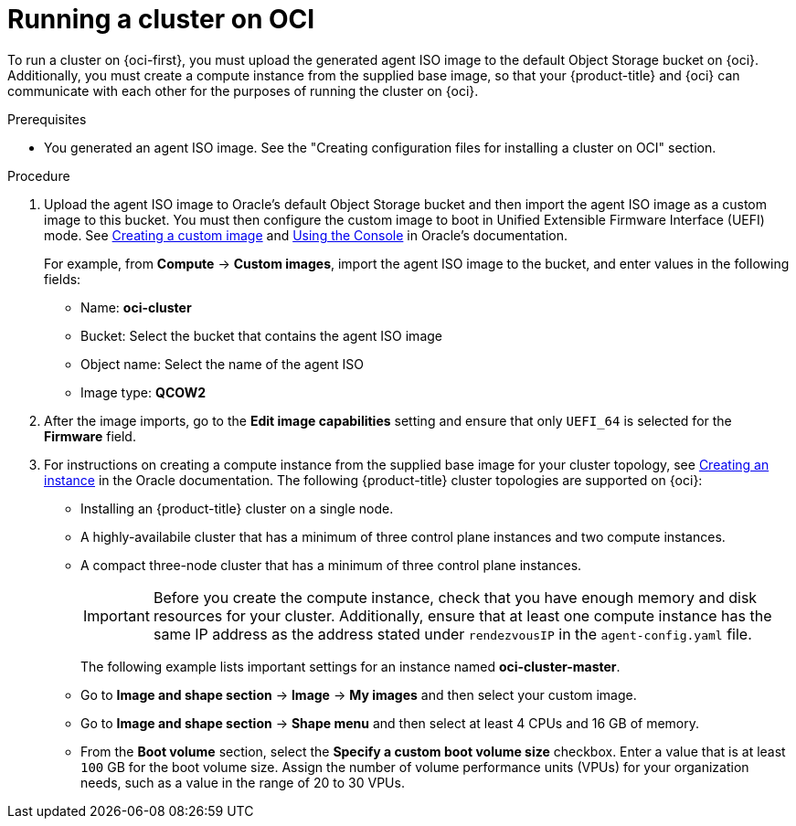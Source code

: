 // Module included in the following assemblies:
//
// * installing/installing_oci/installing-oci-agent-based-installer.adoc

:_mod-docs-content-type: PROCEDURE
[id="running-cluster-oci-agent-based_{context}"]
= Running a cluster on OCI

To run a cluster on {oci-first}, you must upload the generated agent ISO image to the default Object Storage bucket on {oci}. Additionally, you must create a compute instance from the supplied base image, so that your {product-title} and {oci} can communicate with each other for the purposes of running the cluster on {oci}.

.Prerequisites

* You generated an agent ISO image. See the "Creating configuration files for installing a cluster on OCI" section.

.Procedure

. Upload the agent ISO image to Oracle’s default Object Storage bucket and then import the agent ISO image as a custom image to this bucket. You must then configure the custom image to boot in Unified Extensible Firmware Interface (UEFI) mode. See link:https://docs.oracle.com/en-us/iaas/secure-desktops/create-custom-image.htm[Creating a custom image] and link:https://docs.oracle.com/en-us/iaas/Content/Compute/Tasks/configuringimagecapabilities.htm#ariaid-title5[Using the Console] in Oracle’s documentation.
+
For example, from *Compute* -> *Custom images*, import the agent ISO image to the bucket, and enter values in the following fields:
+
* Name: *oci-cluster*
* Bucket: Select the bucket that contains the agent ISO image
* Object name: Select the name of the agent ISO
* Image type: *QCOW2*

. After the image imports, go to the *Edit image capabilities* setting and ensure that only `UEFI_64` is selected for the *Firmware* field.

. For instructions on creating a compute instance from the supplied base image for your cluster topology, see link:https://docs.oracle.com/en-us/iaas/Content/Compute/Tasks/launchinginstance.htm#top[Creating an instance] in the Oracle documentation. The following {product-title} cluster topologies are supported on {oci}:
* Installing an {product-title} cluster on a single node.
* A highly-availabile cluster that has a minimum of three control plane instances and two compute instances.
* A compact three-node cluster that has a minimum of three control plane instances.
+
[IMPORTANT]
====
Before you create the compute instance, check that you have enough memory and disk resources for your cluster. Additionally, ensure that at least one compute instance has the same IP address as the address stated under `rendezvousIP` in the `agent-config.yaml` file.
====
+
The following example lists important settings for an instance named *oci-cluster-master*.
+
* Go to *Image and shape section* ->  *Image* ->  *My images* and then select your custom image.
* Go to  *Image and shape section* -> *Shape menu* and then select at least 4 CPUs and 16 GB of memory.
* From the *Boot volume* section, select the *Specify a custom boot volume size* checkbox. Enter a value that is at least `100` GB for the boot volume size. Assign the number of volume performance units (VPUs) for your organization needs, such as a value in the range of 20 to 30 VPUs.
